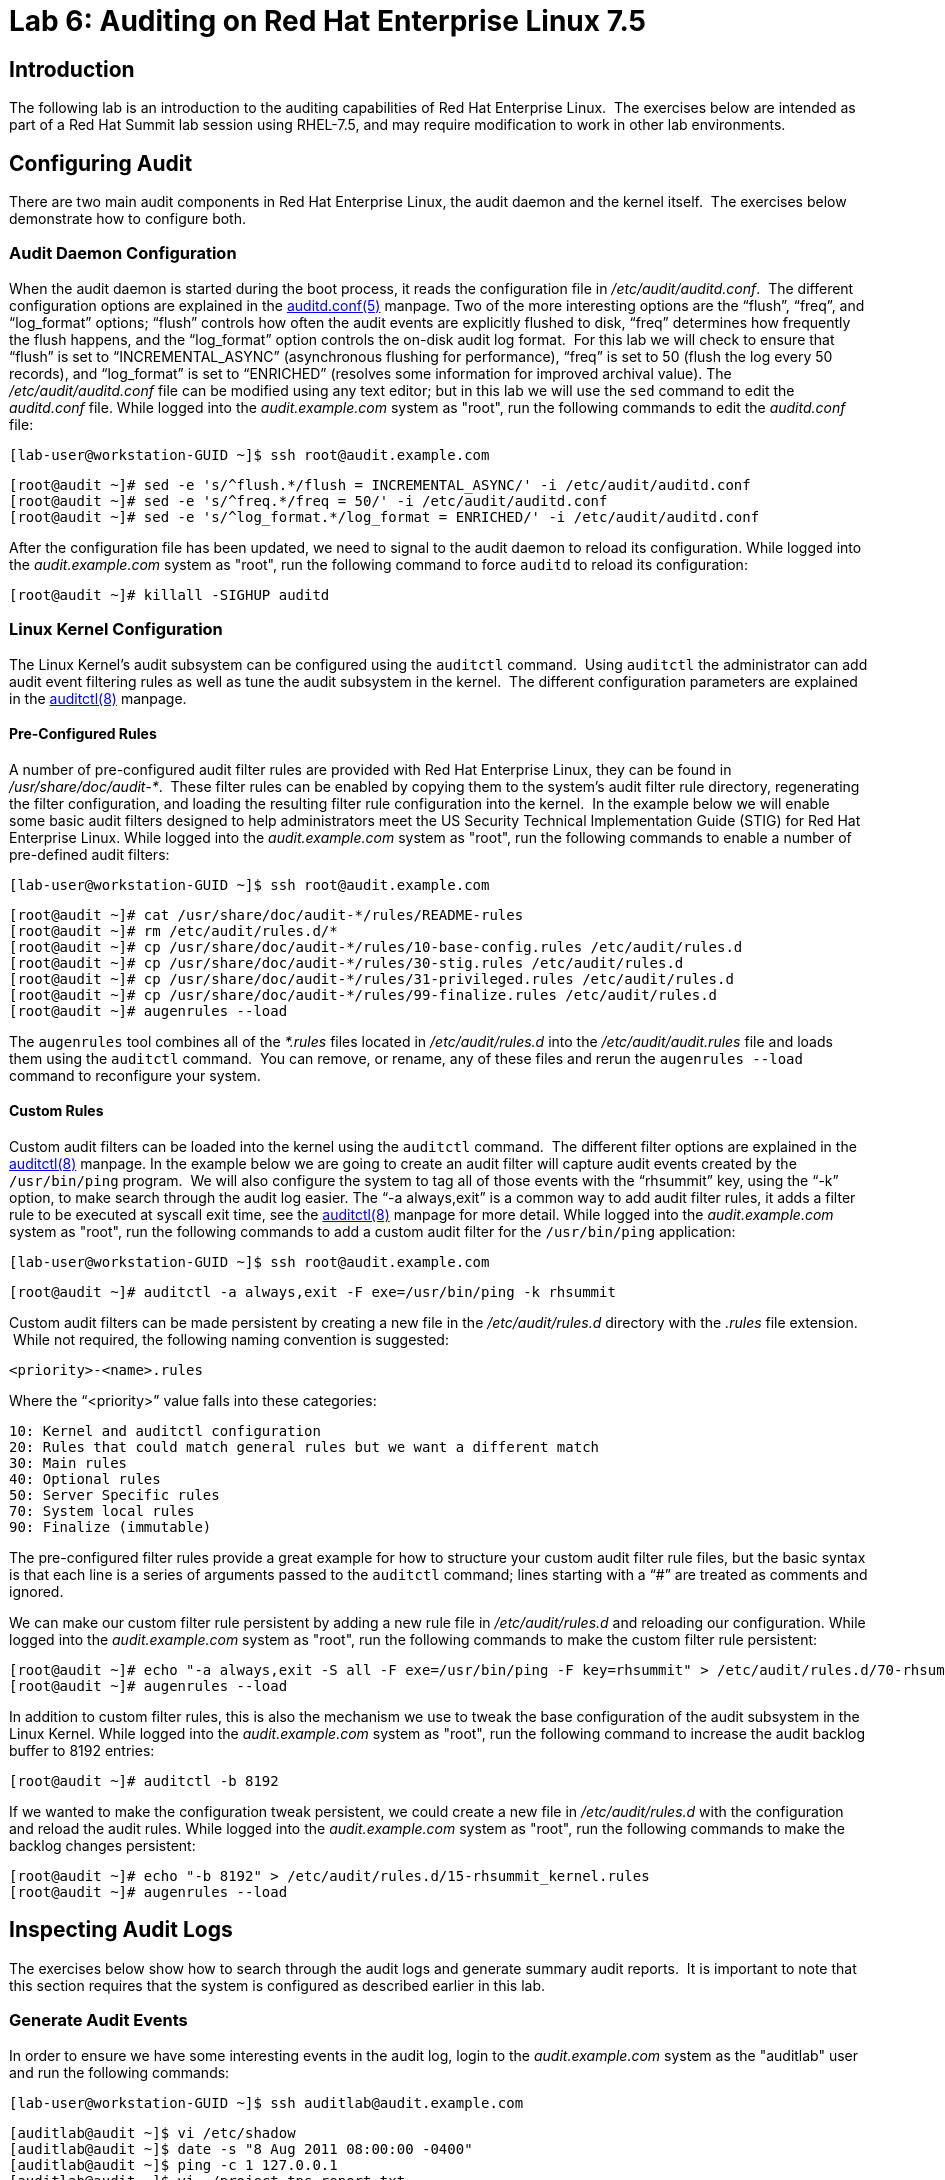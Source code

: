 = Lab 6: Auditing on Red Hat Enterprise Linux 7.5

== Introduction

The following lab is an introduction to the auditing capabilities of Red Hat
Enterprise Linux.  The exercises below are intended as part of a Red Hat Summit
lab session using RHEL-7.5, and may require modification to work in other lab
environments.

== Configuring Audit

There are two main audit components in Red Hat Enterprise Linux, the audit
daemon and the kernel itself.  The exercises below demonstrate how to configure
both.

=== Audit Daemon Configuration

When the audit daemon is started during the boot process, it reads the
configuration file in _/etc/audit/auditd.conf_.  The different configuration
options are explained in the
http://man7.org/linux/man-pages/man5/auditd.conf.5.html[auditd.conf(5)]
manpage.  Two of the more interesting options are the “flush”, “freq”, and
“log_format” options; “flush” controls how often the audit events are
explicitly flushed to disk, “freq” determines how frequently the flush happens,
and the “log_format” option controls the on-disk audit log format.  For this
lab we will check to ensure that “flush” is set to “INCREMENTAL_ASYNC”
(asynchronous flushing for performance), “freq” is set to 50 (flush the log
every 50 records), and “log_format” is set to “ENRICHED” (resolves some
information for improved archival value).  The _/etc/audit/auditd.conf_ file
can be modified using any text editor; but in this lab we will use the `sed`
command to edit the _auditd.conf_ file.  While logged into the
_audit.example.com_ system as "root", run the following commands to edit the
_auditd.conf_ file:

	[lab-user@workstation-GUID ~]$ ssh root@audit.example.com

	[root@audit ~]# sed -e 's/^flush.*/flush = INCREMENTAL_ASYNC/' -i /etc/audit/auditd.conf
	[root@audit ~]# sed -e 's/^freq.*/freq = 50/' -i /etc/audit/auditd.conf
	[root@audit ~]# sed -e 's/^log_format.*/log_format = ENRICHED/' -i /etc/audit/auditd.conf

After the configuration file has been updated, we need to signal to the audit
daemon to reload its configuration.  While logged into the _audit.example.com_
system as "root", run the following command to force `auditd` to reload its
configuration:

	[root@audit ~]# killall -SIGHUP auditd

=== Linux Kernel Configuration

The Linux Kernel’s audit subsystem can be configured using the `auditctl`
command.  Using `auditctl` the administrator can add audit event filtering
rules as well as tune the audit subsystem in the kernel.  The different
configuration parameters are explained in the
http://man7.org/linux/man-pages/man8/auditctl.8.html[auditctl(8)] manpage.

==== Pre-Configured Rules

A number of pre-configured audit filter rules are provided with Red Hat
Enterprise Linux, they can be found in _/usr/share/doc/audit-*_.  These filter
rules can be enabled by copying them to the system’s audit filter rule
directory, regenerating the filter configuration, and loading the resulting
filter rule configuration into the kernel.  In the example below we will enable
some basic audit filters designed to help administrators meet the US Security
Technical Implementation Guide (STIG) for Red Hat Enterprise Linux.  While
logged into the _audit.example.com_ system as "root", run the following commands
to enable a number of pre-defined audit filters:

	[lab-user@workstation-GUID ~]$ ssh root@audit.example.com

	[root@audit ~]# cat /usr/share/doc/audit-*/rules/README-rules
	[root@audit ~]# rm /etc/audit/rules.d/*
	[root@audit ~]# cp /usr/share/doc/audit-*/rules/10-base-config.rules /etc/audit/rules.d
	[root@audit ~]# cp /usr/share/doc/audit-*/rules/30-stig.rules /etc/audit/rules.d
	[root@audit ~]# cp /usr/share/doc/audit-*/rules/31-privileged.rules /etc/audit/rules.d
	[root@audit ~]# cp /usr/share/doc/audit-*/rules/99-finalize.rules /etc/audit/rules.d
	[root@audit ~]# augenrules --load

The `augenrules` tool combines all of the _*.rules_ files located in
_/etc/audit/rules.d_ into the _/etc/audit/audit.rules_ file and loads them
using the `auditctl` command.  You can remove, or rename, any of these files
and rerun the `augenrules --load` command to reconfigure your system.

==== Custom Rules

Custom audit filters can be loaded into the kernel using the `auditctl`
command.  The different filter options are explained in the
http://man7.org/linux/man-pages/man8/auditctl.8.html[auditctl(8)] manpage.  In
the example below we are going to create an audit filter will capture audit
events created by the `/usr/bin/ping` program.  We will also configure the
system to tag all of those events with the “rhsummit” key, using the “-k”
option, to make search through the audit log easier.  The “-a always,exit” is
a common way to add audit filter rules, it adds a filter rule to be executed at
syscall exit time, see the
http://man7.org/linux/man-pages/man8/auditctl.8.html[auditctl(8)] manpage for
more detail.  While logged into the _audit.example.com_ system as "root", run the
following commands to add a custom audit filter for the `/usr/bin/ping`
application:

	[lab-user@workstation-GUID ~]$ ssh root@audit.example.com

	[root@audit ~]# auditctl -a always,exit -F exe=/usr/bin/ping -k rhsummit

Custom audit filters can be made persistent by creating a new file in the
_/etc/audit/rules.d_ directory with the _.rules_ file extension.  While not
required, the following naming convention is suggested:

	<priority>-<name>.rules

Where the “<priority>” value falls into these categories:

	10: Kernel and auditctl configuration
	20: Rules that could match general rules but we want a different match
	30: Main rules
	40: Optional rules
	50: Server Specific rules
	70: System local rules
	90: Finalize (immutable)

The pre-configured filter rules provide a great example for how to structure
your custom audit filter rule files, but the basic syntax is that each line is
a series of arguments passed to the `auditctl` command; lines starting with a
“#” are treated as comments and ignored.

We can make our custom filter rule persistent by adding a new rule file in
_/etc/audit/rules.d_ and reloading our configuration.  While logged into the
_audit.example.com_ system as "root", run the following commands to make the
custom filter rule persistent:

	[root@audit ~]# echo "-a always,exit -S all -F exe=/usr/bin/ping -F key=rhsummit" > /etc/audit/rules.d/70-rhsummit_lab.rules
	[root@audit ~]# augenrules --load

In addition to custom filter rules, this is also the mechanism we use to tweak
the base configuration of the audit subsystem in the Linux Kernel.  While
logged into the _audit.example.com_ system as "root", run the following command
to increase the audit backlog buffer to 8192 entries:

	[root@audit ~]# auditctl -b 8192

If we wanted to make the configuration tweak persistent, we could create a new
file in _/etc/audit/rules.d_ with the configuration and reload the audit rules.
While logged into the _audit.example.com_ system as "root", run the following
commands to make the backlog changes persistent:

	[root@audit ~]# echo "-b 8192" > /etc/audit/rules.d/15-rhsummit_kernel.rules
	[root@audit ~]# augenrules --load

== Inspecting Audit Logs

The exercises below show how to search through the audit logs and generate
summary audit reports.  It is important to note that this section requires that
the system is configured as described earlier in this lab.

=== Generate Audit Events

In order to ensure we have some interesting events in the audit log, login to
the _audit.example.com_ system as the "auditlab" user and run the following
commands:

	[lab-user@workstation-GUID ~]$ ssh auditlab@audit.example.com

	[auditlab@audit ~]$ vi /etc/shadow
	[auditlab@audit ~]$ date -s "8 Aug 2011 08:00:00 -0400"
	[auditlab@audit ~]$ ping -c 1 127.0.0.1
	[auditlab@audit ~]$ vi ~/project_tps_report.txt

=== Searching for Events

While the audit logs are plaintext files, and normal Linux text searching tools
(e.g. `grep`) can be used to search the audit logs, the audit userspace tools
include a tool specially designed to search and interpret the audit logs,
`ausearch`.  The `ausearch` tool can take a number of command line parameters,
all of which are described in the
http://man7.org/linux/man-pages/man8/ausearch.8.html[ausearch(8)] manpage.

The “-ts” option specifies at what point in the audit logs to start searching,
“-ts today” indicates that only events from today should be considered.  The
“-m” option indicates that you are interested in audit events with the given
record.  While logged into the _audit.example.com_ system as "root", run the
following commands to see the login events on the test system:

	[lab-user@workstation-GUID ~]$ ssh root@audit.example.com

	[root@audit ~]# ausearch -ts today -m USER_LOGIN

Multiple record types can be specified, the results include events which
contain either record type.  While logged into the _audit.example.com_ system
as "root", run the following command to see all of the service start and stop
events:

	[root@audit ~]# ausearch -ts this-month -m SERVICE_START -m SERVICE_STOP

The “-i” option instructs `ausearch` to interpret the results, translating some
fields into a more human readable form.  The “-k” option searches on the key
assigned to an audit rule.  While logged into the _audit.example.com_ system as
"root", run the following command to see all events from today matching the
"access" key:

	[root@audit ~]# ausearch -ts today -i -k access

The “--uid” option searches for events that match the given UID.  While logged
into the _audit.example.com_ system as "root", run the following command to see
today's events from the "auditlab" user that match the "time-change" key:

	[root@audit ~]# ausearch -ts today -i -k time-change --uid auditlab

The “-f” option searches for events that match on the given file name.  While
logged into the _audit.example.com_ system as "root", run the following command
to see all of today's accesses of the "project_tps_report.txt" file:

	[root@audit ~]# ausearch -ts today -i -f project_tps_report.txt

Finally, we can search for audit events generated by our custom filter rule.
While logged into the _audit.example.com_ system as "root", run the following
command to see all events from today matching the "rhsummit" key:

	[root@audit ~]# ausearch -ts today -i -k rhsummit

=== Generating Reports

Included in the audit userspace tools are three utilities which can be used to
generate a number of reports from the audit log: `aureport`, `aulast`, and
`aulastlog`.  The `aureport` tool can generate a number of different reports,
all of which are described in the
http://man7.org/linux/man-pages/man8/aureport.8.html[aureport(8)] manpage.
While logged into the _audit.example.com_ system as "root", run the following
command to create an audit report for today's activity:

	[lab-user@workstation-GUID ~]$ ssh root@audit.example.com

	[root@audit ~]# aureport -ts today --summary

The `aulast` tool generates a report similar to the `last` command, except the
information is collected from the audit log instead of the less reliable utmp
logs.  The _aulast(8)_ manpage provides details on how to run `aulast`, without
any options the output is familiar with the `last` command.  While logged into
the _audit.example.com_ system as "root", run the following command to see an
example of an `aulast` report:

	[root@audit ~]# aulast

Similar to `aulast`, `aulastlog` is designed as a replacement for the `lastlog`
command; the important difference being that `aulastlog` collects data from the
audit log.  The _aulastlog(8)_ manpage provides more information, but running
`aulastlog` without any options results in a useful report.  While logged into
the _audit.example.com_ system as "root", run the following command to see an
example:

	[root@audit ~]# aulastlog

=== Transforming Audit Logs

In addition to searching through the audit logs, the `ausearch` tool can also
be used to transform the results into different formats.  If you have already
done the rest of this lab, you are most likely familiar with the default “raw”
and the “interpreted” formats.  In addition to these formats, there are also
“csv” and “text” formats which can be selected using the “--format” argument.
The “-format” option, as well as several others which can customize the output
of `ausearch`, can be found in the
http://man7.org/linux/man-pages/man8/ausearch.8.html[ausearch(8)] manpage.

While logged into the _audit.example.com_ system as "root", run the following
commands to see samples of the "csv" and "text" formats:

	[lab-user@workstation-GUID ~]$ ssh root@audit.example.com

	[root@audit ~]# ausearch -ts today --format csv
	[root@audit ~]# ausearch -ts today --format text

The “csv” output is particularly interesting as it can be imported into
LibreOffice or any other spreadsheet program that accepts files in the
Comma Separated Values (CSV) format.  While logged into the _audit.example.com_
system as "root", run the following command to transform today's audit log into
the CSV format suitable for use within LibreOffice:

	[root@audit ~]# ausearch -ts today --format csv --extra-labels --extra-obj2 > /tmp/audit.log.csv

In order to import the CSV log into LibreOffice, first ensure that you have
connected to the workstation system using SSH with X11 forwarding enabled, next
transfer the CSV file from the _audit.example.com_ system to the workstation
system using `scp`, and then open the CSV file using LibreOffice:

	[<labstation>]$ ssh -Y lab-user@workstation-GUID

	[lab-user@workstation-GUID ~]$ scp root@audit.example.com:/tmp/audit.log.csv /tmp/audit.log.csv
	[lab-user@workstation-GUID ~]$ libreoffice /tmp/audit.log.csv

== Reset the Lab System

In order to reset the system used for the lab, run the following commands as
"root" on _audit.example.com_:

	[lab-user@workstation-GUID ~]$ ssh root@audit.example.com

	[root@audit ~]# rm /etc/audit/rules.d/*
	[root@audit ~]# cp /usr/share/doc/audit-*/rules/10-no-audit.rules /etc/audit/rules.d
	[root@audit ~]# augenrules --load
	[root@audit ~]# userdel -r auditlab

<<top>>

link:README.adoc#table-of-contents[ Table of Contents ] | link:lab7_AIDE.adoc[ Lab 7: AIDE ]
